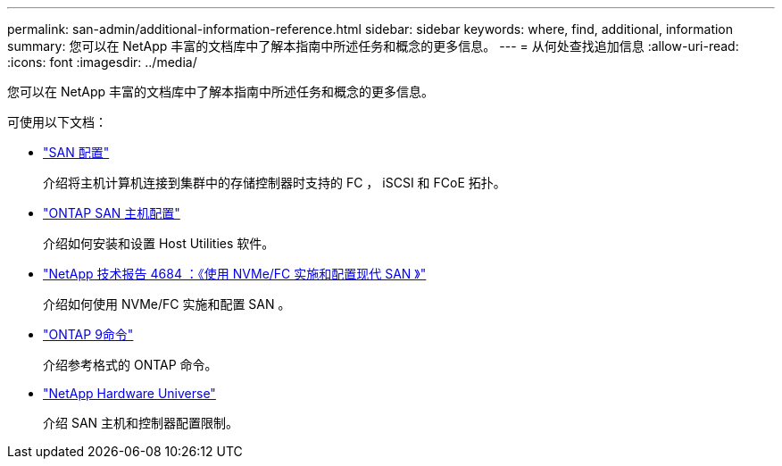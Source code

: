 ---
permalink: san-admin/additional-information-reference.html 
sidebar: sidebar 
keywords: where, find, additional, information 
summary: 您可以在 NetApp 丰富的文档库中了解本指南中所述任务和概念的更多信息。 
---
= 从何处查找追加信息
:allow-uri-read: 
:icons: font
:imagesdir: ../media/


[role="lead"]
您可以在 NetApp 丰富的文档库中了解本指南中所述任务和概念的更多信息。

可使用以下文档：

* link:../san-config/index.html["SAN 配置"]
+
介绍将主机计算机连接到集群中的存储控制器时支持的 FC ， iSCSI 和 FCoE 拓扑。

* https://docs.netapp.com/us-en/ontap-sanhost/index.html["ONTAP SAN 主机配置"]
+
介绍如何安装和设置 Host Utilities 软件。

* http://www.netapp.com/us/media/tr-4684.pdf["NetApp 技术报告 4684 ：《使用 NVMe/FC 实施和配置现代 SAN 》"]
+
介绍如何使用 NVMe/FC 实施和配置 SAN 。

* http://docs.netapp.com/ontap-9/topic/com.netapp.doc.dot-cm-cmpr/GUID-5CB10C70-AC11-41C0-8C16-B4D0DF916E9B.html["ONTAP 9命令"^]
+
介绍参考格式的 ONTAP 命令。

* https://hwu.netapp.com["NetApp Hardware Universe"^]
+
介绍 SAN 主机和控制器配置限制。


